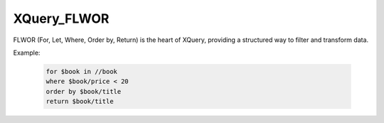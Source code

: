 XQuery_FLWOR
=============
FLWOR (For, Let, Where, Order by, Return) is the heart of XQuery, providing a structured way to filter and transform data.

Example:

  .. code-block:: xquery

      for $book in //book
      where $book/price < 20
      order by $book/title
      return $book/title
